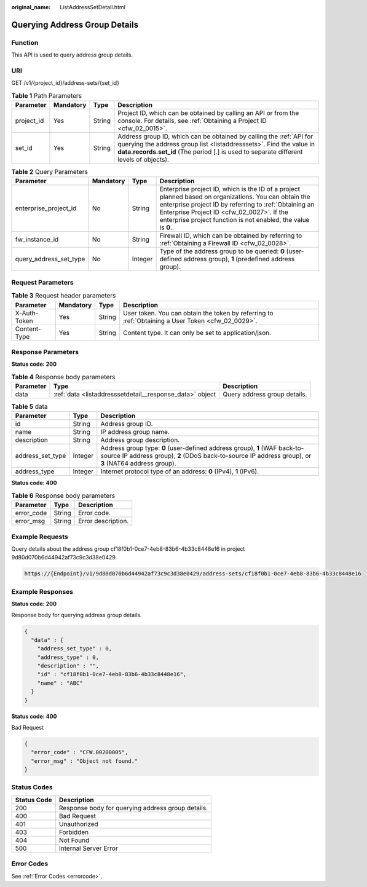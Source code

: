 :original_name: ListAddressSetDetail.html

.. _ListAddressSetDetail:

Querying Address Group Details
==============================

Function
--------

This API is used to query address group details.

URI
---

GET /v1/{project_id}/address-sets/{set_id}

.. table:: **Table 1** Path Parameters

   +------------+-----------+--------+--------------------------------------------------------------------------------------------------------------------------------------------------------------------------------------------------------------------------------------+
   | Parameter  | Mandatory | Type   | Description                                                                                                                                                                                                                          |
   +============+===========+========+======================================================================================================================================================================================================================================+
   | project_id | Yes       | String | Project ID, which can be obtained by calling an API or from the console. For details, see :ref:`Obtaining a Project ID <cfw_02_0015>`.                                                                                               |
   +------------+-----------+--------+--------------------------------------------------------------------------------------------------------------------------------------------------------------------------------------------------------------------------------------+
   | set_id     | Yes       | String | Address group ID, which can be obtained by calling the :ref:`API for querying the address group list <listaddresssets>`. Find the value in **data.records.set_id** (The period [.] is used to separate different levels of objects). |
   +------------+-----------+--------+--------------------------------------------------------------------------------------------------------------------------------------------------------------------------------------------------------------------------------------+

.. table:: **Table 2** Query Parameters

   +------------------------+-----------+---------+------------------------------------------------------------------------------------------------------------------------------------------------------------------------------------------------------------------------------------------------------------------------------+
   | Parameter              | Mandatory | Type    | Description                                                                                                                                                                                                                                                                  |
   +========================+===========+=========+==============================================================================================================================================================================================================================================================================+
   | enterprise_project_id  | No        | String  | Enterprise project ID, which is the ID of a project planned based on organizations. You can obtain the enterprise project ID by referring to :ref:`Obtaining an Enterprise Project ID <cfw_02_0027>`. If the enterprise project function is not enabled, the value is **0**. |
   +------------------------+-----------+---------+------------------------------------------------------------------------------------------------------------------------------------------------------------------------------------------------------------------------------------------------------------------------------+
   | fw_instance_id         | No        | String  | Firewall ID, which can be obtained by referring to :ref:`Obtaining a Firewall ID <cfw_02_0028>`.                                                                                                                                                                             |
   +------------------------+-----------+---------+------------------------------------------------------------------------------------------------------------------------------------------------------------------------------------------------------------------------------------------------------------------------------+
   | query_address_set_type | No        | Integer | Type of the address group to be queried: **0** (user-defined address group), **1** (predefined address group).                                                                                                                                                               |
   +------------------------+-----------+---------+------------------------------------------------------------------------------------------------------------------------------------------------------------------------------------------------------------------------------------------------------------------------------+

Request Parameters
------------------

.. table:: **Table 3** Request header parameters

   +--------------+-----------+--------+---------------------------------------------------------------------------------------------------+
   | Parameter    | Mandatory | Type   | Description                                                                                       |
   +==============+===========+========+===================================================================================================+
   | X-Auth-Token | Yes       | String | User token. You can obtain the token by referring to :ref:`Obtaining a User Token <cfw_02_0029>`. |
   +--------------+-----------+--------+---------------------------------------------------------------------------------------------------+
   | Content-Type | Yes       | String | Content type. It can only be set to application/json.                                             |
   +--------------+-----------+--------+---------------------------------------------------------------------------------------------------+

Response Parameters
-------------------

**Status code: 200**

.. table:: **Table 4** Response body parameters

   +-----------+----------------------------------------------------------+------------------------------+
   | Parameter | Type                                                     | Description                  |
   +===========+==========================================================+==============================+
   | data      | :ref:`data <listaddresssetdetail__response_data>` object | Query address group details. |
   +-----------+----------------------------------------------------------+------------------------------+

.. _listaddresssetdetail__response_data:

.. table:: **Table 5** data

   +------------------+---------+------------------------------------------------------------------------------------------------------------------------------------------------------------------------------------+
   | Parameter        | Type    | Description                                                                                                                                                                        |
   +==================+=========+====================================================================================================================================================================================+
   | id               | String  | Address group ID.                                                                                                                                                                  |
   +------------------+---------+------------------------------------------------------------------------------------------------------------------------------------------------------------------------------------+
   | name             | String  | IP address group name.                                                                                                                                                             |
   +------------------+---------+------------------------------------------------------------------------------------------------------------------------------------------------------------------------------------+
   | description      | String  | Address group description.                                                                                                                                                         |
   +------------------+---------+------------------------------------------------------------------------------------------------------------------------------------------------------------------------------------+
   | address_set_type | Integer | Address group type: **0** (user-defined address group), **1** (WAF back-to-source IP address group), **2** (DDoS back-to-source IP address group), or **3** (NAT64 address group). |
   +------------------+---------+------------------------------------------------------------------------------------------------------------------------------------------------------------------------------------+
   | address_type     | Integer | Internet protocol type of an address: **0** (IPv4), **1** (IPv6).                                                                                                                  |
   +------------------+---------+------------------------------------------------------------------------------------------------------------------------------------------------------------------------------------+

**Status code: 400**

.. table:: **Table 6** Response body parameters

   ========== ====== ==================
   Parameter  Type   Description
   ========== ====== ==================
   error_code String Error code.
   error_msg  String Error description.
   ========== ====== ==================

Example Requests
----------------

Query details about the address group cf18f0b1-0ce7-4eb8-83b6-4b33c8448e16 in project 9d80d070b6d44942af73c9c3d38e0429.

.. code-block::

   https://{Endpoint}/v1/9d80d070b6d44942af73c9c3d38e0429/address-sets/cf18f0b1-0ce7-4eb8-83b6-4b33c8448e16

Example Responses
-----------------

**Status code: 200**

Response body for querying address group details.

.. code-block::

   {
     "data" : {
       "address_set_type" : 0,
       "address_type" : 0,
       "description" : "",
       "id" : "cf18f0b1-0ce7-4eb8-83b6-4b33c8448e16",
       "name" : "ABC"
     }
   }

**Status code: 400**

Bad Request

.. code-block::

   {
     "error_code" : "CFW.00200005",
     "error_msg" : "Object not found."
   }

Status Codes
------------

=========== =================================================
Status Code Description
=========== =================================================
200         Response body for querying address group details.
400         Bad Request
401         Unauthorized
403         Forbidden
404         Not Found
500         Internal Server Error
=========== =================================================

Error Codes
-----------

See :ref:`Error Codes <errorcode>`.
